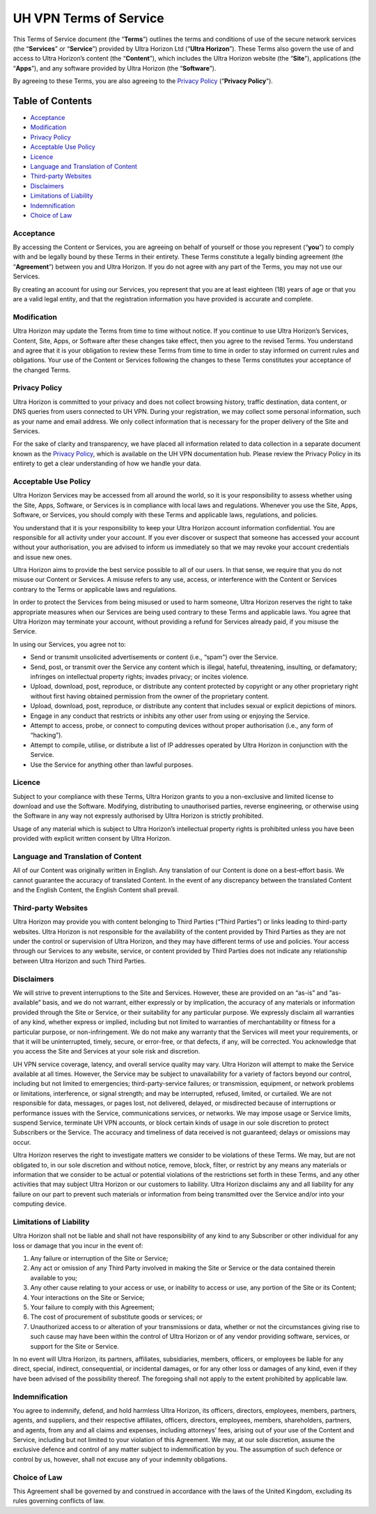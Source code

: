 UH VPN Terms of Service
=======================

This Terms of Service document (the “**Terms**”) outlines the terms and conditions of use of the secure network services (the “**Services**” or “**Service**”) provided by Ultra Horizon Ltd (“**Ultra Horizon**”). These Terms also govern the use of and access to Ultra Horizon’s content (the “**Content**”), which includes the Ultra Horizon website (the “**Site**”), applications (the “**Apps**”), and any software provided by Ultra Horizon (the “**Software**”).

By agreeing to these Terms, you are also agreeing to the `Privacy Policy`_ (“**Privacy Policy**”).

Table of Contents
#################

* `Acceptance`_
* `Modification`_
* `Privacy Policy`_
* `Acceptable Use Policy`_
* `Licence`_
* `Language and Translation of Content`_
* `Third-party Websites`_
* `Disclaimers`_
* `Limitations of Liability`_
* `Indemnification`_
* `Choice of Law`_

Acceptance
~~~~~~~~~~

By accessing the Content or Services, you are agreeing on behalf of yourself or those you represent (“**you**”) to comply with and be legally bound by these Terms in their entirety. These Terms constitute a legally binding agreement (the “**Agreement**”) between you and Ultra Horizon. If you do not agree with any part of the Terms, you may not use our Services.

By creating an account for using our Services, you represent that you are at least eighteen (18) years of age or that you are a valid legal entity, and that the registration information you have provided is accurate and complete.

Modification
~~~~~~~~~~~~

Ultra Horizon may update the Terms from time to time without notice. If you continue to use Ultra Horizon’s Services, Content, Site, Apps, or Software after these changes take effect, then you agree to the revised Terms. You understand and agree that it is your obligation to review these Terms from time to time in order to stay informed on current rules and obligations. Your use of the Content or Services following the changes to these Terms constitutes your acceptance of the changed Terms.

Privacy Policy
~~~~~~~~~~~~~~

Ultra Horizon is committed to your privacy and does not collect browsing history, traffic destination, data content, or DNS queries from users connected to UH VPN. During your registration, we may collect some personal information, such as your name and email address. We only collect information that is necessary for the proper delivery of the Site and Services.

For the sake of clarity and transparency, we have placed all information related to data collection in a separate document known as the `Privacy Policy`_, which is available on the UH VPN documentation hub. Please review the Privacy Policy in its entirety to get a clear understanding of how we handle your data.

Acceptable Use Policy
~~~~~~~~~~~~~~~~~~~~~

Ultra Horizon Services may be accessed from all around the world, so it is your responsibility to assess whether using the Site, Apps, Software, or Services is in compliance with local laws and regulations. Whenever you use the Site, Apps, Software, or Services, you should comply with these Terms and applicable laws, regulations, and policies.

You understand that it is your responsibility to keep your Ultra Horizon account information confidential. You are responsible for all activity under your account. If you ever discover or suspect that someone has accessed your account without your authorisation, you are advised to inform us immediately so that we may revoke your account credentials and issue new ones.

Ultra Horizon aims to provide the best service possible to all of our users. In that sense, we require that you do not misuse our Content or Services. A misuse refers to any use, access, or interference with the Content or Services contrary to the Terms or applicable laws and regulations.

In order to protect the Services from being misused or used to harm someone, Ultra Horizon reserves the right to take appropriate measures when our Services are being used contrary to these Terms and applicable laws. You agree that Ultra Horizon may terminate your account, without providing a refund for Services already paid, if you misuse the Service.

In using our Services, you agree not to:

- Send or transmit unsolicited advertisements or content (i.e., “spam") over the Service.
- Send, post, or transmit over the Service any content which is illegal, hateful, threatening, insulting, or defamatory; infringes on intellectual property rights; invades privacy; or incites violence.
- Upload, download, post, reproduce, or distribute any content protected by copyright or any other proprietary right without first having obtained permission from the owner of the proprietary content.
- Upload, download, post, reproduce, or distribute any content that includes sexual or explicit depictions of minors.
- Engage in any conduct that restricts or inhibits any other user from using or enjoying the Service.
- Attempt to access, probe, or connect to computing devices without proper authorisation (i.e., any form of “hacking”).
- Attempt to compile, utilise, or distribute a list of IP addresses operated by Ultra Horizon in conjunction with the Service.
- Use the Service for anything other than lawful purposes.

Licence
~~~~~~~

Subject to your compliance with these Terms, Ultra Horizon grants to you a non-exclusive and limited license to download and use the Software. Modifying, distributing to unauthorised parties, reverse engineering, or otherwise using the Software in any way not expressly authorised by Ultra Horizon is strictly prohibited.

Usage of any material which is subject to Ultra Horizon’s intellectual property rights is prohibited unless you have been provided with explicit written consent by Ultra Horizon.

Language and Translation of Content
~~~~~~~~~~~~~~~~~~~~~~~~~~~~~~~~~~~

All of our Content was originally written in English. Any translation of our Content is done on a best-effort basis. We cannot guarantee the accuracy of translated Content. In the event of any discrepancy between the translated Content and the English Content, the English Content shall prevail.

Third-party Websites
~~~~~~~~~~~~~~~~~~~~

Ultra Horizon may provide you with content belonging to Third Parties (“Third Parties”) or links leading to third-party websites. Ultra Horizon is not responsible for the availability of the content provided by Third Parties as they are not under the control or supervision of Ultra Horizon, and they may have different terms of use and policies. Your access through our Services to any website, service, or content provided by Third Parties does not indicate any relationship between Ultra Horizon and such Third Parties.

Disclaimers
~~~~~~~~~~~

We will strive to prevent interruptions to the Site and Services. However, these are provided on an “as-is” and “as-available” basis, and we do not warrant, either expressly or by implication, the accuracy of any materials or information provided through the Site or Service, or their suitability for any particular purpose. We expressly disclaim all warranties of any kind, whether express or implied, including but not limited to warranties of merchantability or fitness for a particular purpose, or non-infringement. We do not make any warranty that the Services will meet your requirements, or that it will be uninterrupted, timely, secure, or error-free, or that defects, if any, will be corrected. You acknowledge that you access the Site and Services at your sole risk and discretion.

UH VPN service coverage, latency, and overall service quality may vary. Ultra Horizon will attempt to make the Service available at all times. However, the Service may be subject to unavailability for a variety of factors beyond our control, including but not limited to emergencies; third-party-service failures; or transmission, equipment, or network problems or limitations, interference, or signal strength; and may be interrupted, refused, limited, or curtailed. We are not responsible for data, messages, or pages lost, not delivered, delayed, or misdirected because of interruptions or performance issues with the Service, communications services, or networks. We may impose usage or Service limits, suspend Service, terminate UH VPN accounts, or block certain kinds of usage in our sole discretion to protect Subscribers or the Service. The accuracy and timeliness of data received is not guaranteed; delays or omissions may occur.

Ultra Horizon reserves the right to investigate matters we consider to be violations of these Terms. We may, but are not obligated to, in our sole discretion and without notice, remove, block, filter, or restrict by any means any materials or information that we consider to be actual or potential violations of the restrictions set forth in these Terms, and any other activities that may subject Ultra Horizon or our customers to liability. Ultra Horizon disclaims any and all liability for any failure on our part to prevent such materials or information from being transmitted over the Service and/or into your computing device.

Limitations of Liability
~~~~~~~~~~~~~~~~~~~~~~~~

Ultra Horizon shall not be liable and shall not have responsibility of any kind to any Subscriber or other individual for any loss or damage that you incur in the event of:

1. Any failure or interruption of the Site or Service;
2. Any act or omission of any Third Party involved in making the Site or Service or the data contained therein available to you;
3. Any other cause relating to your access or use, or inability to access or use, any portion of the Site or its Content;
4. Your interactions on the Site or Service;
5. Your failure to comply with this Agreement;
6. The cost of procurement of substitute goods or services; or
7. Unauthorized access to or alteration of your transmissions or data, whether or not the circumstances giving rise to such cause may have been within the control of Ultra Horizon or of any vendor providing software, services, or support for the Site or Service.

In no event will Ultra Horizon, its partners, affiliates, subsidiaries, members, officers, or employees be liable for any direct, special, indirect, consequential, or incidental damages, or for any other loss or damages of any kind, even if they have been advised of the possibility thereof. The foregoing shall not apply to the extent prohibited by applicable law.

Indemnification
~~~~~~~~~~~~~~~

You agree to indemnify, defend, and hold harmless Ultra Horizon, its officers, directors, employees, members, partners, agents, and suppliers, and their respective affiliates, officers, directors, employees, members, shareholders, partners, and agents, from any and all claims and expenses, including attorneys’ fees, arising out of your use of the Content and Service, including but not limited to your violation of this Agreement. We may, at our sole discretion, assume the exclusive defence and control of any matter subject to indemnification by you. The assumption of such defence or control by us, however, shall not excuse any of your indemnity obligations.

Choice of Law
~~~~~~~~~~~~~

This Agreement shall be governed by and construed in accordance with the laws of the United Kingdom, excluding its rules governing conflicts of law.

.. _Privacy Policy: privacy.html